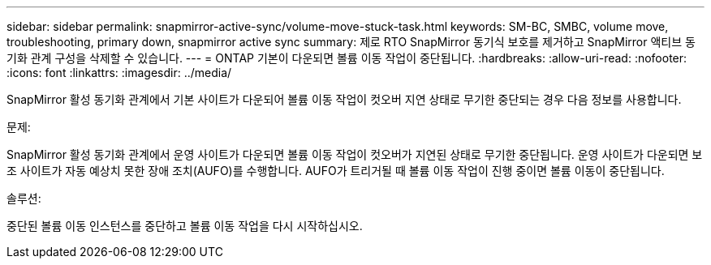 ---
sidebar: sidebar 
permalink: snapmirror-active-sync/volume-move-stuck-task.html 
keywords: SM-BC, SMBC, volume move, troubleshooting, primary down, snapmirror active sync 
summary: 제로 RTO SnapMirror 동기식 보호를 제거하고 SnapMirror 액티브 동기화 관계 구성을 삭제할 수 있습니다. 
---
= ONTAP 기본이 다운되면 볼륨 이동 작업이 중단됩니다.
:hardbreaks:
:allow-uri-read: 
:nofooter: 
:icons: font
:linkattrs: 
:imagesdir: ../media/


[role="lead"]
SnapMirror 활성 동기화 관계에서 기본 사이트가 다운되어 볼륨 이동 작업이 컷오버 지연 상태로 무기한 중단되는 경우 다음 정보를 사용합니다.

.문제:
SnapMirror 활성 동기화 관계에서 운영 사이트가 다운되면 볼륨 이동 작업이 컷오버가 지연된 상태로 무기한 중단됩니다.
운영 사이트가 다운되면 보조 사이트가 자동 예상치 못한 장애 조치(AUFO)를 수행합니다. AUFO가 트리거될 때 볼륨 이동 작업이 진행 중이면 볼륨 이동이 중단됩니다.

.솔루션:
중단된 볼륨 이동 인스턴스를 중단하고 볼륨 이동 작업을 다시 시작하십시오.
